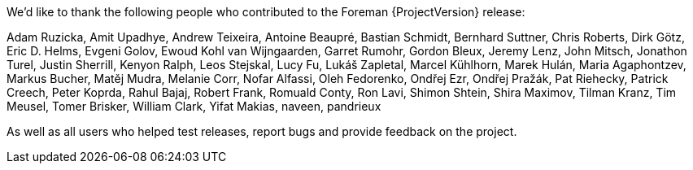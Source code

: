We'd like to thank the following people who contributed to the Foreman {ProjectVersion} release:

Adam Ruzicka, Amit Upadhye, Andrew Teixeira, Antoine Beaupré, Bastian Schmidt, Bernhard Suttner, Chris Roberts, Dirk Götz, Eric D. Helms, Evgeni Golov, Ewoud Kohl van Wijngaarden, Garret Rumohr, Gordon Bleux, Jeremy Lenz, John Mitsch, Jonathon Turel, Justin Sherrill, Kenyon Ralph, Leos Stejskal, Lucy Fu, Lukáš Zapletal, Marcel Kühlhorn, Marek Hulán, Maria Agaphontzev, Markus Bucher, Matěj Mudra, Melanie Corr, Nofar Alfassi, Oleh Fedorenko, Ondřej Ezr, Ondřej Pražák, Pat Riehecky, Patrick Creech, Peter Koprda, Rahul Bajaj, Robert Frank, Romuald Conty, Ron Lavi, Shimon Shtein, Shira Maximov, Tilman Kranz, Tim Meusel, Tomer Brisker, William Clark, Yifat Makias, naveen, pandrieux

As well as all users who helped test releases, report bugs and provide feedback on the project.
